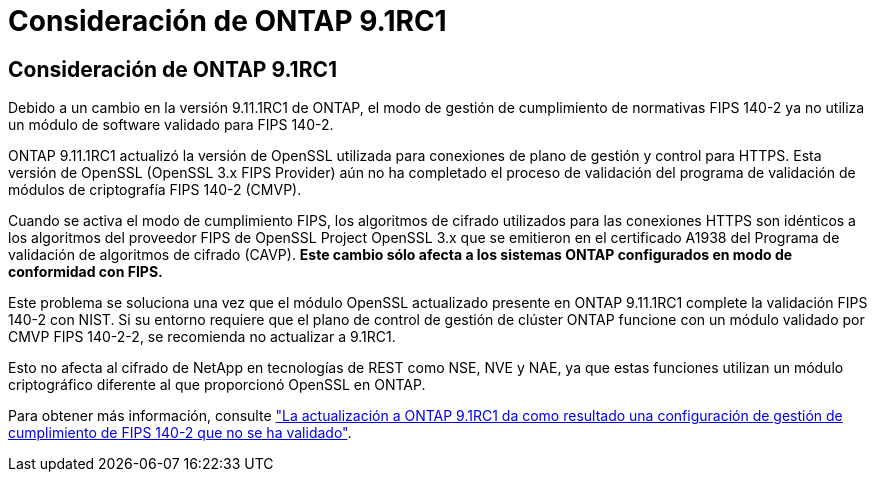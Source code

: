 = Consideración de ONTAP 9.1RC1
:allow-uri-read: 




== Consideración de ONTAP 9.1RC1

Debido a un cambio en la versión 9.11.1RC1 de ONTAP, el modo de gestión de cumplimiento de normativas FIPS 140-2 ya no utiliza un módulo de software validado para FIPS 140-2.

ONTAP 9.11.1RC1 actualizó la versión de OpenSSL utilizada para conexiones de plano de gestión y control para HTTPS. Esta versión de OpenSSL (OpenSSL 3.x FIPS Provider) aún no ha completado el proceso de validación del programa de validación de módulos de criptografía FIPS 140-2 (CMVP).

Cuando se activa el modo de cumplimiento FIPS, los algoritmos de cifrado utilizados para las conexiones HTTPS son idénticos a los algoritmos del proveedor FIPS de OpenSSL Project OpenSSL 3.x que se emitieron en el certificado A1938 del Programa de validación de algoritmos de cifrado (CAVP). *Este cambio sólo afecta a los sistemas ONTAP configurados en modo de conformidad con FIPS.*

Este problema se soluciona una vez que el módulo OpenSSL actualizado presente en ONTAP 9.11.1RC1 complete la validación FIPS 140-2 con NIST. Si su entorno requiere que el plano de control de gestión de clúster ONTAP funcione con un módulo validado por CMVP FIPS 140-2-2, se recomienda no actualizar a 9.1RC1.

Esto no afecta al cifrado de NetApp en tecnologías de REST como NSE, NVE y NAE, ya que estas funciones utilizan un módulo criptográfico diferente al que proporcionó OpenSSL en ONTAP.

Para obtener más información, consulte link:https://kb.netapp.com/Advice_and_Troubleshooting/Data_Storage_Software/ONTAP_OS/Upgrading_to_ONTAP_9.11.1RC1_results_in_FIPS_140-2_compliance_management_configuration_that_is_not_validated["La actualización a ONTAP 9.1RC1 da como resultado una configuración de gestión de cumplimiento de FIPS 140-2 que no se ha validado"^].
